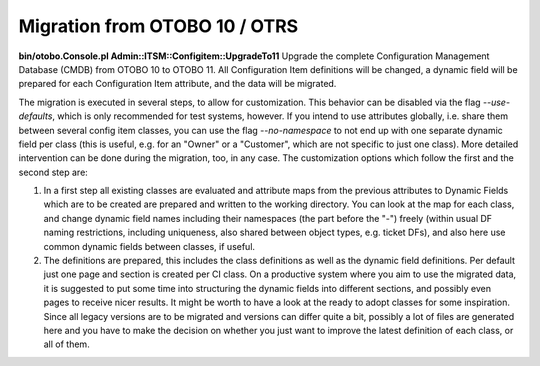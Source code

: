 Migration from OTOBO 10 / OTRS
------------------------------

**bin/otobo.Console.pl Admin::ITSM::Configitem::UpgradeTo11**  
Upgrade the complete Configuration Management Database (CMDB) from OTOBO 10 to OTOBO 11. All Configuration Item definitions will be changed, a dynamic field will be prepared for each Configuration Item attribute, and the data will be migrated.

The migration is executed in several steps, to allow for customization. This behavior can be disabled via the flag `--use-defaults`, which is only recommended for test systems, however. If you intend to use attributes globally, i.e. share them between several config item classes, you can use the flag `--no-namespace` to not end up with one separate dynamic field per class (this is useful, e.g. for an "Owner" or a "Customer", which are not specific to just one class). More detailed intervention can be done during the migration, too, in any case. The customization options which follow the first and the second step are:

1. In a first step all existing classes are evaluated and attribute maps from the previous attributes to Dynamic Fields which are to be created are prepared and written to the working directory. You can look at the map for each class, and change dynamic field names including their namespaces (the part before the "-") freely (within usual DF naming restrictions, including uniqueness, also shared between object types, e.g. ticket DFs), and also here use common dynamic fields between classes, if useful.
2. The definitions are prepared, this includes the class definitions as well as the dynamic field definitions. Per default just one page and section is created per CI class. On a productive system where you aim to use the migrated data, it is suggested to put some time into structuring the dynamic fields into different sections, and possibly even pages to receive nicer results. It might be worth to have a look at the ready to adopt classes for some inspiration. Since all legacy versions are to be migrated and versions can differ quite a bit, possibly a lot of files are generated here and you have to make the decision on whether you just want to improve the latest definition of each class, or all of them.
